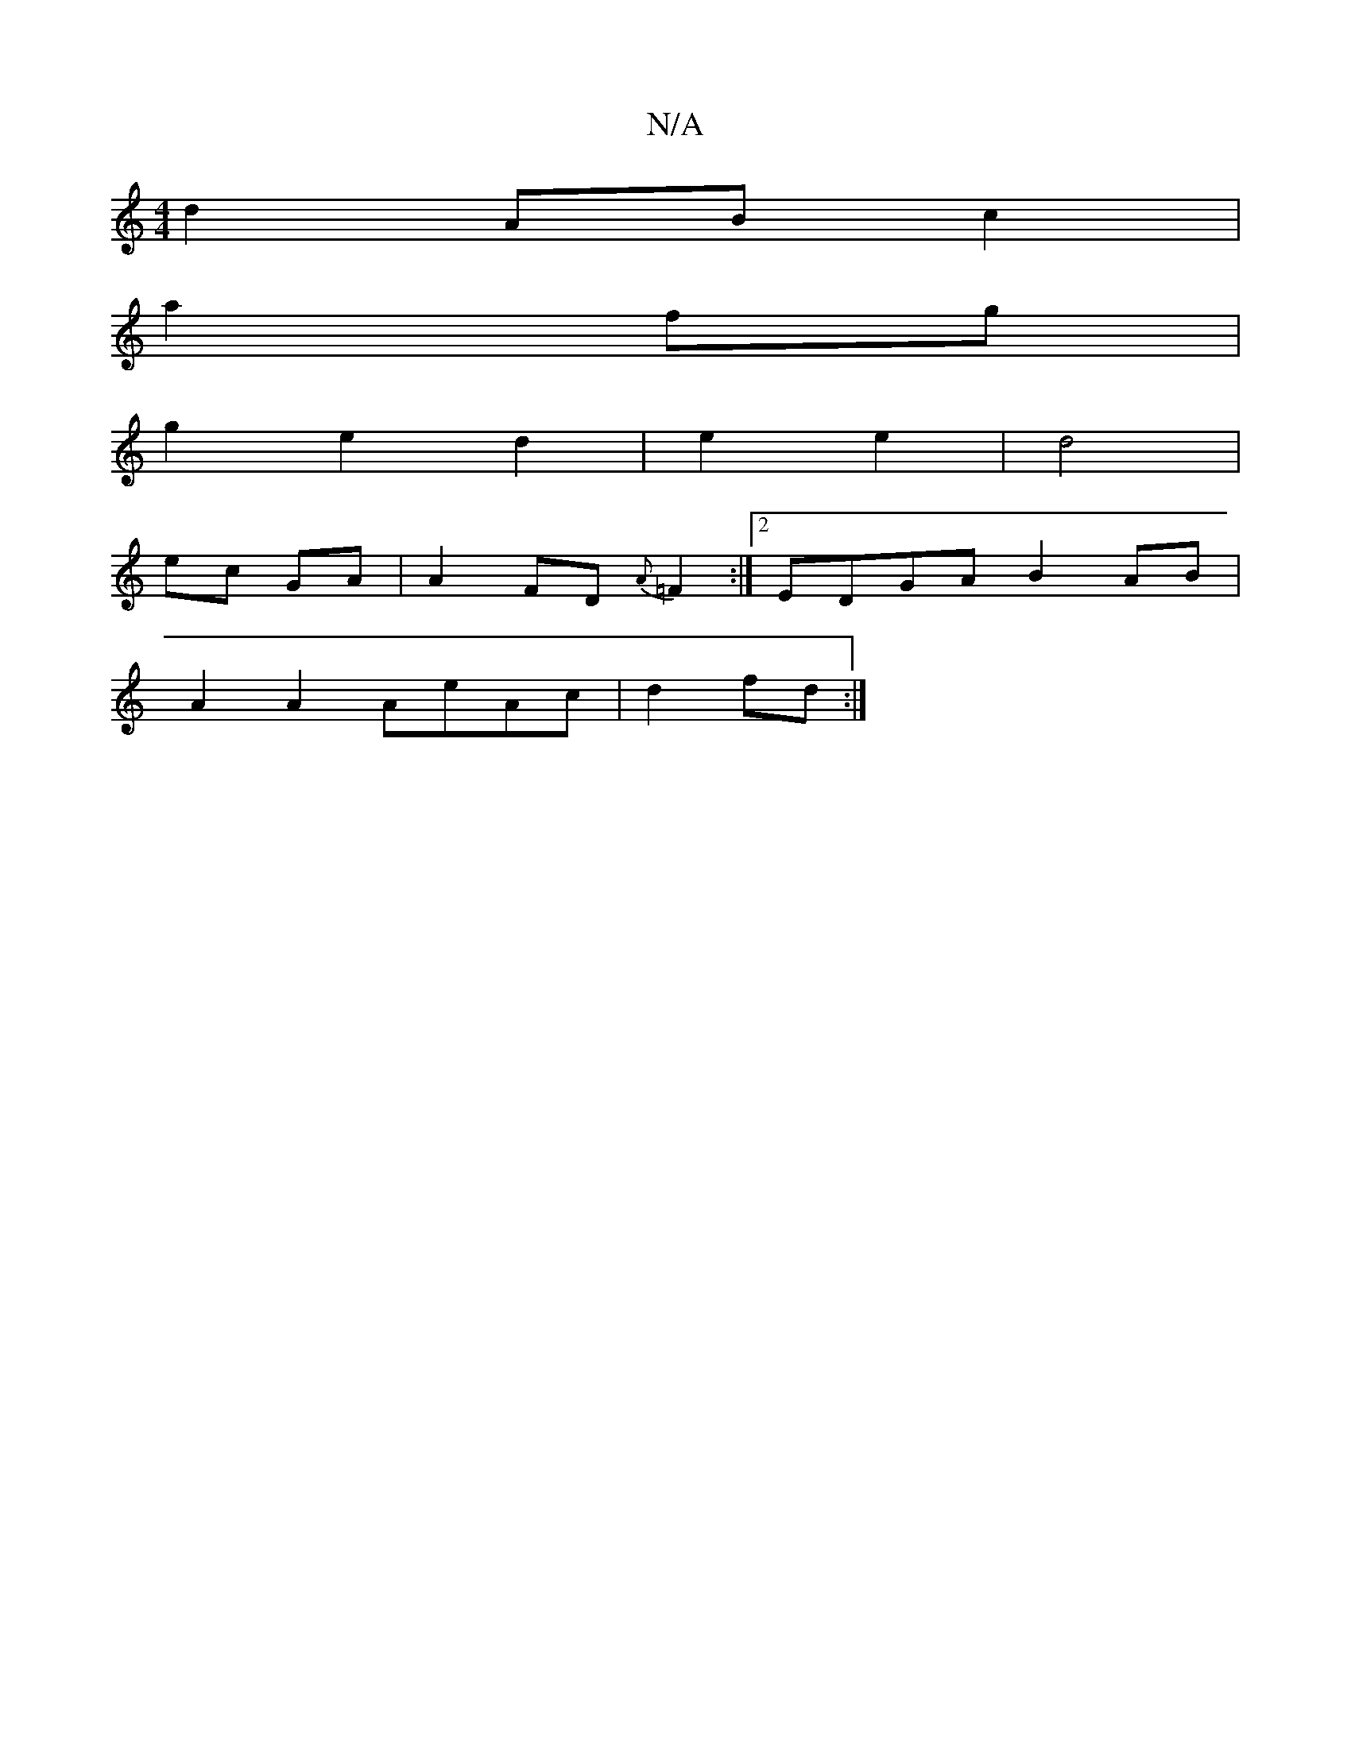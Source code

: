 X:1
T:N/A
M:4/4
R:N/A
K:Cmajor
2d2- AB c2|
a2 fg|
g2 e2 d2|e2 e2|d4 |
ec GA | A2 FD {A}=F2 :|[2 EDGA B2 AB|
A2A2 AeAc|d2 fd:|

|:FE|dABA G2 AB|c2 A2 e2 ee ||
G2 AF A2 GA|Bced Bcdc||
||
|: c2-A- {c}Bc|"Am"ed{e}cd "Dm"def | "e"{gf}e4